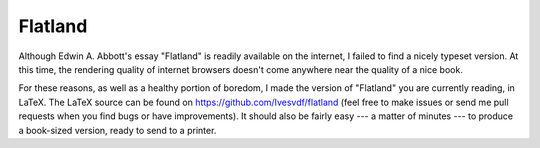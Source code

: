 Flatland
========
Although Edwin A. Abbott's essay "Flatland" is readily available on the
internet, I failed to find a nicely typeset version. At this time,
the rendering quality of internet browsers doesn't come anywhere near the
quality of a nice book. 

For these reasons, as well as a healthy portion of boredom, I made the version
of "Flatland" you are currently reading, in LaTeX. The LaTeX source can be
found on https://github.com/Ivesvdf/flatland (feel free to make issues
or send me pull requests when you find bugs or have improvements). It should
also be fairly easy --- a matter of minutes --- to produce a book-sized
version, ready to send to a printer. 
